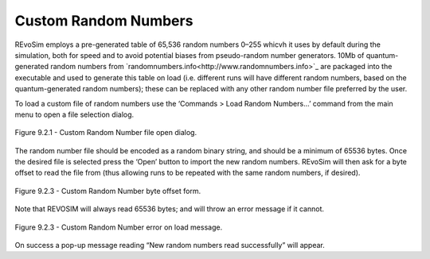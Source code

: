 .. _customrandomnumbers:

Custom Random Numbers
=====================

REvoSim employs a pre-generated table of 65,536 random numbers 0–255 whicvh it uses by default during the simulation, both for speed and to avoid potential biases from pseudo-random number generators. 10Mb of quantum-generated random numbers from `randomnumbers.info<http://www.randomnumbers.info>`_ are packaged into the executable and used to generate this table on load (i.e. different runs will have different random numbers, based on the quantum-generated random numbers); these can be replaced with any other random number file preferred by the user.

To load a custom file of random numbers use the ‘Commands > Load Random Numbers…’ command from the main menu to open a file selection dialog.

.. figure:: _static/randomNumberLoad.png
    :align: center

    Figure 9.2.1 - Custom Random Number file open dialog.

The random number file should be encoded as a random binary string, and should be a minimum of 65536 bytes. Once the desired file is selected press the ‘Open’ button to import the new random numbers. REvoSim will then ask for a byte offset to read the file from (thus allowing runs to be repeated with the same random numbers, if desired).

.. figure:: _static/randomNumberByteOffset.png
    :align: center

    Figure 9.2.3 - Custom Random Number byte offset form.

Note that REVOSIM will always read 65536 bytes; and will throw an error message if it cannot.

.. figure:: _static/randomNumberError.png
    :align: center

    Figure 9.2.3 - Custom Random Number error on load message.

On success a pop-up message reading “New random numbers read successfully” will appear.
